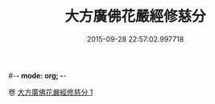 #-*- mode: org; -*-
#+DATE: 2015-09-28 22:57:02.997718
#+TITLE: 大方廣佛花嚴經修慈分
#+PROPERTY: CBETA_ID T10n0306
#+PROPERTY: ID KR6e0055
#+PROPERTY: SOURCE Taisho Tripitaka Vol. 10, No. 306
#+PROPERTY: VOL 10
#+PROPERTY: BASEEDITION T
#+PROPERTY: WITNESS TKD
#+PROPERTY: LASTPB <pb:KR6e0055_T_000-0959a>¶¶¶¶¶¶¶¶


卷
[[mandoku:KR6e0055_001.txt][大方廣佛花嚴經修慈分 1]]
